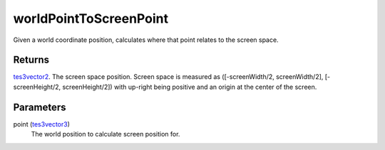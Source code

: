 worldPointToScreenPoint
====================================================================================================

Given a world coordinate position, calculates where that point relates to the screen space.

Returns
----------------------------------------------------------------------------------------------------

`tes3vector2`_. The screen space position. Screen space is measured as ([-screenWidth/2, screenWidth/2], [-screenHeight/2, screenHeight/2]) with up-right being positive and an origin at the center of the screen.

Parameters
----------------------------------------------------------------------------------------------------

point (`tes3vector3`_)
    The world position to calculate screen position for.

.. _`tes3vector2`: ../../../lua/type/tes3vector2.html
.. _`tes3vector3`: ../../../lua/type/tes3vector3.html
